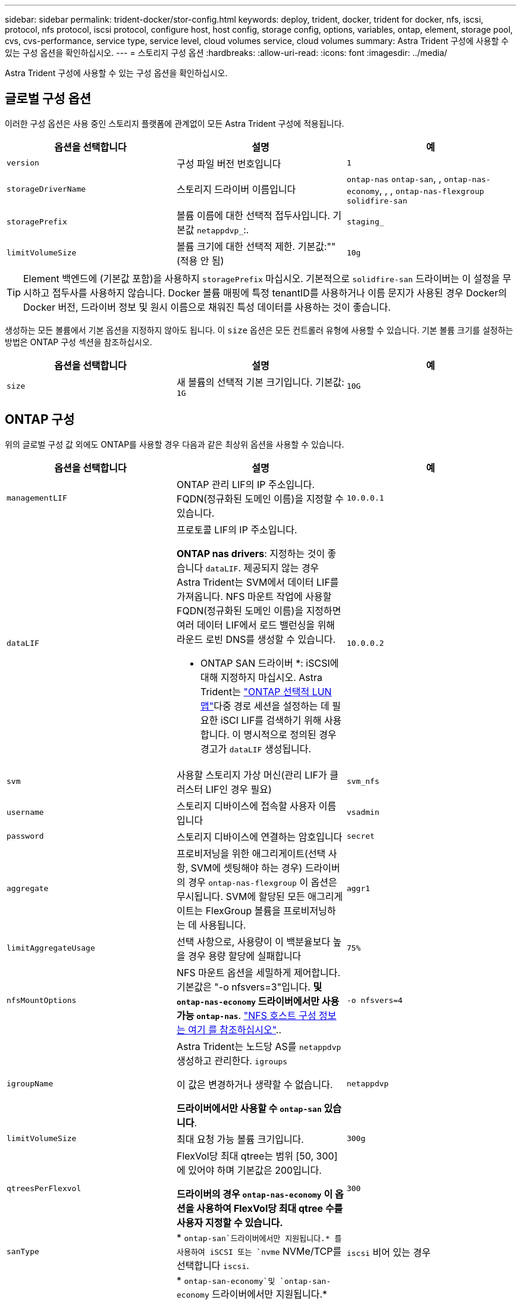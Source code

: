 ---
sidebar: sidebar 
permalink: trident-docker/stor-config.html 
keywords: deploy, trident, docker, trident for docker, nfs, iscsi, protocol, nfs protocol, iscsi protocol, configure host, host config, storage config, options, variables, ontap, element, storage pool, cvs, cvs-performance, service type, service level, cloud volumes service, cloud volumes 
summary: Astra Trident 구성에 사용할 수 있는 구성 옵션을 확인하십시오. 
---
= 스토리지 구성 옵션
:hardbreaks:
:allow-uri-read: 
:icons: font
:imagesdir: ../media/


[role="lead"]
Astra Trident 구성에 사용할 수 있는 구성 옵션을 확인하십시오.



== 글로벌 구성 옵션

이러한 구성 옵션은 사용 중인 스토리지 플랫폼에 관계없이 모든 Astra Trident 구성에 적용됩니다.

[cols="3*"]
|===
| 옵션을 선택합니다 | 설명 | 예 


| `version`  a| 
구성 파일 버전 번호입니다
 a| 
`1`



| `storageDriverName`  a| 
스토리지 드라이버 이름입니다
 a| 
`ontap-nas` `ontap-san`, , `ontap-nas-economy`, , ,
`ontap-nas-flexgroup` `solidfire-san`



| `storagePrefix`  a| 
볼륨 이름에 대한 선택적 접두사입니다. 기본값 `netappdvp_`:.
 a| 
`staging_`



| `limitVolumeSize`  a| 
볼륨 크기에 대한 선택적 제한. 기본값:""(적용 안 됨)
 a| 
`10g`

|===

TIP: Element 백엔드에 (기본값 포함)을 사용하지 `storagePrefix` 마십시오. 기본적으로 `solidfire-san` 드라이버는 이 설정을 무시하고 접두사를 사용하지 않습니다. Docker 볼륨 매핑에 특정 tenantID를 사용하거나 이름 문지가 사용된 경우 Docker의 Docker 버전, 드라이버 정보 및 원시 이름으로 채워진 특성 데이터를 사용하는 것이 좋습니다.

생성하는 모든 볼륨에서 기본 옵션을 지정하지 않아도 됩니다. 이 `size` 옵션은 모든 컨트롤러 유형에 사용할 수 있습니다. 기본 볼륨 크기를 설정하는 방법은 ONTAP 구성 섹션을 참조하십시오.

[cols="3*"]
|===
| 옵션을 선택합니다 | 설명 | 예 


| `size`  a| 
새 볼륨의 선택적 기본 크기입니다. 기본값: `1G`
 a| 
`10G`

|===


== ONTAP 구성

위의 글로벌 구성 값 외에도 ONTAP를 사용할 경우 다음과 같은 최상위 옵션을 사용할 수 있습니다.

[cols="3*"]
|===
| 옵션을 선택합니다 | 설명 | 예 


| `managementLIF`  a| 
ONTAP 관리 LIF의 IP 주소입니다. FQDN(정규화된 도메인 이름)을 지정할 수 있습니다.
 a| 
`10.0.0.1`



| `dataLIF`  a| 
프로토콜 LIF의 IP 주소입니다.

*ONTAP nas drivers*: 지정하는 것이 좋습니다 `dataLIF`. 제공되지 않는 경우 Astra Trident는 SVM에서 데이터 LIF를 가져옵니다. NFS 마운트 작업에 사용할 FQDN(정규화된 도메인 이름)을 지정하면 여러 데이터 LIF에서 로드 밸런싱을 위해 라운드 로빈 DNS를 생성할 수 있습니다.

* ONTAP SAN 드라이버 *: iSCSI에 대해 지정하지 마십시오. Astra Trident는 link:https://docs.netapp.com/us-en/ontap/san-admin/selective-lun-map-concept.html["ONTAP 선택적 LUN 맵"^]다중 경로 세션을 설정하는 데 필요한 iSCI LIF를 검색하기 위해 사용합니다. 이 명시적으로 정의된 경우 경고가 `dataLIF` 생성됩니다.
 a| 
`10.0.0.2`



| `svm`  a| 
사용할 스토리지 가상 머신(관리 LIF가 클러스터 LIF인 경우 필요)
 a| 
`svm_nfs`



| `username`  a| 
스토리지 디바이스에 접속할 사용자 이름입니다
 a| 
`vsadmin`



| `password`  a| 
스토리지 디바이스에 연결하는 암호입니다
 a| 
`secret`



| `aggregate`  a| 
프로비저닝을 위한 애그리게이트(선택 사항, SVM에 셋팅해야 하는 경우) 드라이버의 경우 `ontap-nas-flexgroup` 이 옵션은 무시됩니다. SVM에 할당된 모든 애그리게이트는 FlexGroup 볼륨을 프로비저닝하는 데 사용됩니다.
 a| 
`aggr1`



| `limitAggregateUsage`  a| 
선택 사항으로, 사용량이 이 백분율보다 높을 경우 용량 할당에 실패합니다
 a| 
`75%`



| `nfsMountOptions`  a| 
NFS 마운트 옵션을 세밀하게 제어합니다. 기본값은 "-o nfsvers=3"입니다. *및 `ontap-nas-economy` 드라이버에서만 사용 가능 `ontap-nas`*. https://www.netapp.com/pdf.html?item=/media/10720-tr-4067.pdf["NFS 호스트 구성 정보는 여기 를 참조하십시오"^]..
 a| 
`-o nfsvers=4`



| `igroupName`  a| 
Astra Trident는 노드당 AS를 `netappdvp` 생성하고 관리한다. `igroups`

이 값은 변경하거나 생략할 수 없습니다.

*드라이버에서만 사용할 수 `ontap-san` 있습니다*.
 a| 
`netappdvp`



| `limitVolumeSize`  a| 
최대 요청 가능 볼륨 크기입니다.
 a| 
`300g`



| `qtreesPerFlexvol`  a| 
FlexVol당 최대 qtree는 범위 [50, 300]에 있어야 하며 기본값은 200입니다.

*드라이버의 경우 `ontap-nas-economy` 이 옵션을 사용하여 FlexVol당 최대 qtree 수를 사용자 지정할 수 있습니다.*
 a| 
`300`



| `sanType` | * `ontap-san`드라이버에서만 지원됩니다.* 를 사용하여 iSCSI 또는 `nvme` NVMe/TCP를 선택합니다 `iscsi`. | `iscsi` 비어 있는 경우 


| `limitVolumePoolSize` | * `ontap-san-economy`및 `ontap-san-economy` 드라이버에서만 지원됩니다.* ONTAP ONTAP-NAS-Economy 및 ONTAP-SAN-Economy 드라이버의 FlexVol 크기를 제한합니다.  a| 
`300g`

|===
생성하는 모든 볼륨에 기본 옵션을 지정하지 않아도 됩니다.

[cols="1,3,2"]
|===
| 옵션을 선택합니다 | 설명 | 예 


| `spaceReserve`  a| 
공간 예약 모드( `none`씬 프로비저닝) 또는 `volume` (일반)
 a| 
`none`



| `snapshotPolicy`  a| 
사용할 스냅샷 정책입니다. 기본값은 입니다 `none`
 a| 
`none`



| `snapshotReserve`  a| 
스냅숏 예비 공간 비율, 기본값은 ""이며 ONTAP 기본값을 사용합니다
 a| 
`10`



| `splitOnClone`  a| 
생성 시 클론을 상위 계층에서 분할합니다. 기본값은 로 설정됩니다 `false`
 a| 
`false`



| `encryption`  a| 
새 볼륨에서 NetApp 볼륨 암호화(NVE)를 활성화하고, 기본값은 로 설정합니다. `false` 이 옵션을 사용하려면 NVE 라이센스가 클러스터에서 활성화되어 있어야 합니다.

백엔드에서 NAE가 활성화된 경우 Astra Trident에 프로비저닝된 모든 볼륨은 NAE가 활성화됩니다.

자세한 내용은 다음을 link:../trident-reco/security-reco.html["Astra Trident가 NVE 및 NAE와 연동되는 방식"]참조하십시오.
 a| 
참



| `unixPermissions`  a| 
프로비저닝된 NFS 볼륨에 대한 NAS 옵션, 기본값은 로 `777`
 a| 
`777`



| `snapshotDir`  a| 
디렉토리에 대한 액세스를 위한 NAS 옵션 `.snapshot`, 기본값은 로 설정됩니다 `false`
 a| 
`true`



| `exportPolicy`  a| 
NFS 엑스포트 정책에 사용할 NAS 옵션으로, 기본값은 로 설정됩니다 `default`
 a| 
`default`



| `securityStyle`  a| 
프로비저닝된 NFS 볼륨에 액세스하기 위한 NAS 옵션입니다.

NFS는 `mixed` 및 `unix` 보안 형식을 지원합니다. 기본값은 입니다 `unix`.
 a| 
`unix`



| `fileSystemType`  a| 
SAN 옵션 - 파일 시스템 유형을 선택할 수 있으며 기본값은 로 설정됩니다 `ext4`
 a| 
`xfs`



| `tieringPolicy`  a| 
사용할 계층화 정책의 기본값은 `snapshot-only` ONTAP 9 .5 이전 SVM-DR 구성입니다 `none`
 a| 
`none`

|===


=== 축척 옵션

 `ontap-nas` `ontap-san`및 드라이버는 각 Docker 볼륨에 대한 ONTAP FlexVol를 생성합니다. ONTAP는 최대 12,000개의 FlexVol 클러스터를 사용하여 클러스터 노드당 최대 1,000개의 FlexVol을 지원합니다. Docker 볼륨 요구 사항이 이러한 제한 내에 적합할 경우, `ontap-nas` Docker 볼륨 세분화된 스냅샷 및 클론 복제와 같이 FlexVol에서 제공하는 추가 기능 덕분에 드라이버를 선호하는 NAS 솔루션이 됩니다.

FlexVol 한도보다 더 많은 Docker 볼륨이 필요한 경우 또는 `ontap-san-economy` 드라이버를 선택합니다 `ontap-nas-economy`.

 `ontap-nas-economy`드라이버는 자동으로 관리되는 FlexVols 풀 내에 Docker 볼륨을 ONTAP qtree로 생성합니다. qtree는 일부 기능을 희생하여 클러스터 노드당 최대 100,000 및 클러스터당 2,400,000까지 훨씬 더 뛰어난 확장을 제공합니다.  `ontap-nas-economy`드라이버는 Docker 볼륨 단위의 세분화된 스냅샷 또는 클론 복제를 지원하지 않습니다.


NOTE: Swarm은 여러 노드 간의 볼륨 생성을 오케스트레이션하지 않으므로 이 `ontap-nas-economy` 드라이버는 현재 Docker Swarm에서 지원되지 않습니다.

 `ontap-san-economy`드라이버는 자동으로 관리되는 FlexVols의 공유 풀 내에 Docker 볼륨을 ONTAP LUN으로 생성합니다. 이렇게 하면 각 FlexVol가 하나의 LUN에만 제한되지 않으며 SAN 워크로드에 더 나은 확장성을 제공합니다. 스토리지 시스템에 따라 ONTAP는 클러스터당 최대 16384개의 LUN을 지원합니다. 볼륨이 그 아래에 LUN이 있으므로 이 드라이버는 Docker 볼륨 세부 스냅샷 및 클론 복제를 지원합니다.

 `ontap-nas-flexgroup`병렬 처리 수를 수십 억 개의 파일로 구성된 페타바이트 범위로 확장할 수 있는 단일 볼륨으로 늘리려면 드라이버를 선택하십시오. FlexGroups의 이상적인 사용 사례로는 AI/ML/DL, 빅데이터 및 분석, 소프트웨어 빌드, 스트리밍, 파일 저장소 등이 있습니다. Trident는 FlexGroup 볼륨을 프로비저닝할 때 SVM에 할당된 모든 애그리게이트를 사용합니다. Trident의 FlexGroup 지원에도 다음과 같은 고려 사항이 있습니다.

* ONTAP 버전 9.2 이상이 필요합니다.
* 이번 작부터 FlexGroups는 NFS v3만 지원합니다.
* SVM에 대해 64비트 NFSv3 식별자를 사용하는 것이 좋습니다.
* 최소 권장 FlexGroup 구성원/볼륨 크기는 100GiB입니다.
* FlexGroup 볼륨에 대해서는 클론 생성이 지원되지 않습니다.


FlexGroups에 적합한 FlexGroups 및 워크로드에 대한 자세한 내용은 를 참조하십시오 https://www.netapp.com/pdf.html?item=/media/12385-tr4571pdf.pdf["NetApp FlexGroup 볼륨 모범 사례 및 구현 가이드 를 참조하십시오"^].

동일한 환경에서 고급 기능과 대규모 확장성을 활용하려면 Docker Volume Plugin의 여러 인스턴스를 를 사용하고 을 사용하여 `ontap-nas-economy` 인스턴스를 하나씩 실행할 수 `ontap-nas` 있습니다.



=== ONTAP 구성 파일의 예

.<code> ONTAP-nas </code> 드라이버에 대한 NFS 예
[%collapsible]
====
[listing]
----
{
    "version": 1,
    "storageDriverName": "ontap-nas",
    "managementLIF": "10.0.0.1",
    "dataLIF": "10.0.0.2",
    "svm": "svm_nfs",
    "username": "vsadmin",
    "password": "password",
    "aggregate": "aggr1",
    "defaults": {
      "size": "10G",
      "spaceReserve": "none",
      "exportPolicy": "default"
    }
}
----
====
.<code> ONTAP-nas-FlexGroup </code> 드라이버에 대한 NFS 예
[%collapsible]
====
[listing]
----
{
    "version": 1,
    "storageDriverName": "ontap-nas-flexgroup",
    "managementLIF": "10.0.0.1",
    "dataLIF": "10.0.0.2",
    "svm": "svm_nfs",
    "username": "vsadmin",
    "password": "password",
    "defaults": {
      "size": "100G",
      "spaceReserve": "none",
      "exportPolicy": "default"
    }
}
----
====
.<code> ONTAP-nas-Economy </code> 드라이버의 NFS 예
[%collapsible]
====
[listing]
----
{
    "version": 1,
    "storageDriverName": "ontap-nas-economy",
    "managementLIF": "10.0.0.1",
    "dataLIF": "10.0.0.2",
    "svm": "svm_nfs",
    "username": "vsadmin",
    "password": "password",
    "aggregate": "aggr1"
}
----
====
.<code> ONTAP-SAN </code> 드라이버에 대한 iSCSI 예
[%collapsible]
====
[listing]
----
{
    "version": 1,
    "storageDriverName": "ontap-san",
    "managementLIF": "10.0.0.1",
    "dataLIF": "10.0.0.3",
    "svm": "svm_iscsi",
    "username": "vsadmin",
    "password": "password",
    "aggregate": "aggr1",
    "igroupName": "netappdvp"
}
----
====
.<code> ONTAP-SAN-Economic </code> 드라이버에 대한 NFS 예
[%collapsible]
====
[listing]
----
{
    "version": 1,
    "storageDriverName": "ontap-san-economy",
    "managementLIF": "10.0.0.1",
    "dataLIF": "10.0.0.3",
    "svm": "svm_iscsi_eco",
    "username": "vsadmin",
    "password": "password",
    "aggregate": "aggr1",
    "igroupName": "netappdvp"
}
----
====
.<code> ONTAP-SAN </code> 드라이버에 대한 NVMe/TCP의 예
[%collapsible]
====
[listing]
----
{
  "version": 1,
  "backendName": "NVMeBackend",
  "storageDriverName": "ontap-san",
  "managementLIF": "10.0.0.1",
  "svm": "svm_nvme",
  "username":"vsadmin",
  "password":"password",
  "sanType": "nvme",
  "useREST": true
}
----
====


== Element 소프트웨어 구성

Element 소프트웨어(NetApp HCI/SolidFire)를 사용하는 경우 글로벌 구성 값 외에도 이러한 옵션을 사용할 수 있습니다.

[cols="3*"]
|===
| 옵션을 선택합니다 | 설명 | 예 


| `Endpoint`  a| 
https://<login>:<password>@<mvip>/json-rpc/<element-version>
 a| 
\https://admin:admin@192.168.160.3/json-rpc/8.0



| `SVIP`  a| 
iSCSI IP 주소 및 포트
 a| 
10.0.0.7:3260



| `TenantName`  a| 
사용할 SolidFireF 테넌트(찾을 수 없는 경우 생성됨)
 a| 
`docker`



| `InitiatorIFace`  a| 
iSCSI 트래픽을 기본 인터페이스가 아닌 인터페이스로 제한할 때 인터페이스를 지정합니다
 a| 
`default`



| `Types`  a| 
QoS 사양
 a| 
아래 예를 참조하십시오



| `LegacyNamePrefix`  a| 
업그레이드된 Trident 설치의 접두사 1.3.2 이전 버전의 Trident를 사용하고 기존 볼륨으로 업그레이드를 수행하는 경우 볼륨 이름 방법을 통해 매핑된 이전 볼륨에 액세스하려면 이 값을 설정해야 합니다.
 a| 
`netappdvp-`

|===
 `solidfire-san`드라이버가 Docker Swarm을 지원하지 않습니다.



=== Element 소프트웨어 구성 파일의 예

[listing]
----
{
    "version": 1,
    "storageDriverName": "solidfire-san",
    "Endpoint": "https://admin:admin@192.168.160.3/json-rpc/8.0",
    "SVIP": "10.0.0.7:3260",
    "TenantName": "docker",
    "InitiatorIFace": "default",
    "Types": [
        {
            "Type": "Bronze",
            "Qos": {
                "minIOPS": 1000,
                "maxIOPS": 2000,
                "burstIOPS": 4000
            }
        },
        {
            "Type": "Silver",
            "Qos": {
                "minIOPS": 4000,
                "maxIOPS": 6000,
                "burstIOPS": 8000
            }
        },
        {
            "Type": "Gold",
            "Qos": {
                "minIOPS": 6000,
                "maxIOPS": 8000,
                "burstIOPS": 10000
            }
        }
    ]
}
----